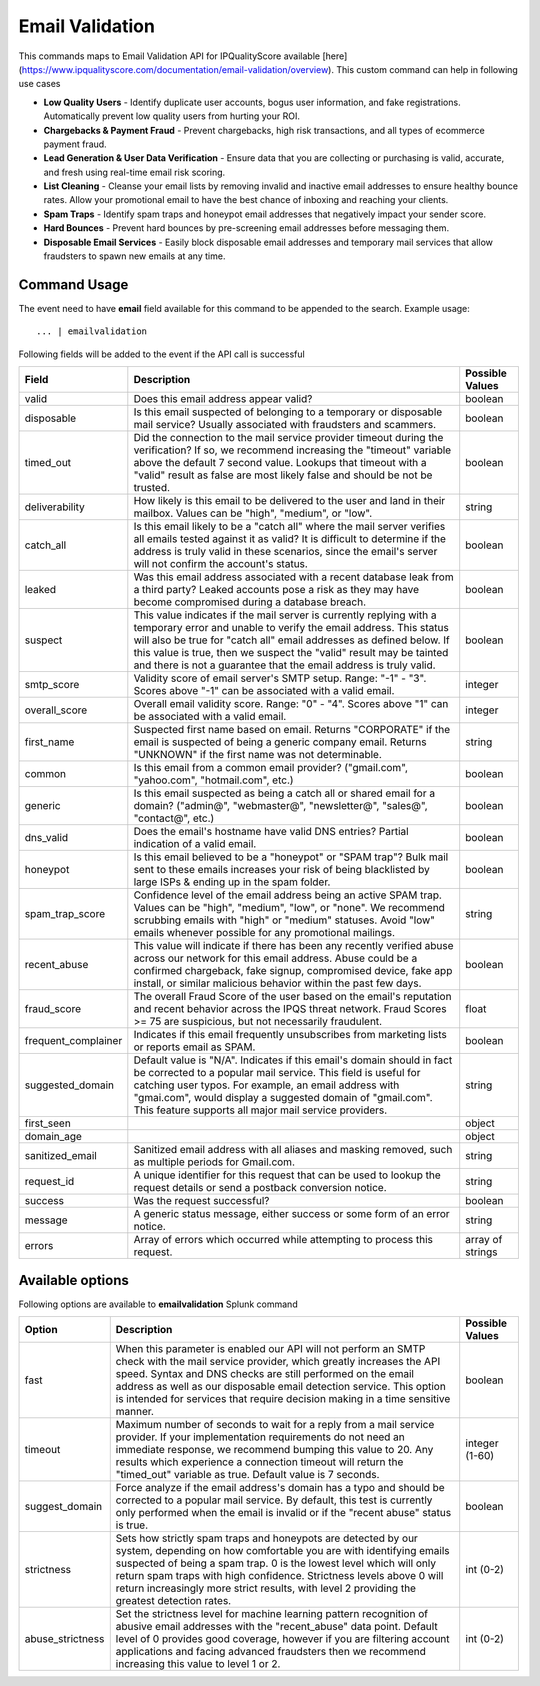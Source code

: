 Email Validation
################

This commands maps to Email Validation API for IPQualityScore available [here](https://www.ipqualityscore.com/documentation/email-validation/overview). This custom command can help in following use cases

- **Low Quality Users** - Identify duplicate user accounts, bogus user information, and fake registrations. Automatically prevent low quality users from hurting your ROI.
- **Chargebacks & Payment Fraud** - Prevent chargebacks, high risk transactions, and all types of ecommerce payment fraud.
- **Lead Generation & User Data Verification** - Ensure data that you are collecting or purchasing is valid, accurate, and fresh using real-time email risk scoring.
- **List Cleaning** - Cleanse your email lists by removing invalid and inactive email addresses to ensure healthy bounce rates. Allow your promotional email to have the best chance of inboxing and reaching your clients.
- **Spam Traps** - Identify spam traps and honeypot email addresses that negatively impact your sender score.
- **Hard Bounces** - Prevent hard bounces by pre-screening email addresses before messaging them.
- **Disposable Email Services** - Easily block disposable email addresses and temporary mail services that allow fraudsters to spawn new emails at any time.

Command Usage
-------------

The event need to have **email** field available for this command to be appended to the search. Example usage::

    ... | emailvalidation 

Following fields will be added to the event if the API call is successful

+---------------------+-----------------------------------------------------------------------------------------------------------------------------------------------------------------------------------------------------------------------------------------------------------------------------------------------------------------------------------------------------------+------------------+
| Field               | Description                                                                                                                                                                                                                                                                                                                                               | Possible Values  |
+=====================+===========================================================================================================================================================================================================================================================================================================================================================+==================+
| valid               | Does this email address appear valid?                                                                                                                                                                                                                                                                                                                     | boolean          |
+---------------------+-----------------------------------------------------------------------------------------------------------------------------------------------------------------------------------------------------------------------------------------------------------------------------------------------------------------------------------------------------------+------------------+
| disposable          | Is this email suspected of belonging to a temporary or disposable mail service? Usually associated with fraudsters and scammers.                                                                                                                                                                                                                          | boolean          |
+---------------------+-----------------------------------------------------------------------------------------------------------------------------------------------------------------------------------------------------------------------------------------------------------------------------------------------------------------------------------------------------------+------------------+
| timed_out           | Did the connection to the mail service provider timeout during the verification? If so, we recommend increasing the "timeout" variable above the default 7 second value. Lookups that timeout with a "valid" result as false are most likely false and should be not be trusted.                                                                          | boolean          |
+---------------------+-----------------------------------------------------------------------------------------------------------------------------------------------------------------------------------------------------------------------------------------------------------------------------------------------------------------------------------------------------------+------------------+
| deliverability      | How likely is this email to be delivered to the user and land in their mailbox. Values can be "high", "medium", or "low".                                                                                                                                                                                                                                 | string           |
+---------------------+-----------------------------------------------------------------------------------------------------------------------------------------------------------------------------------------------------------------------------------------------------------------------------------------------------------------------------------------------------------+------------------+
| catch_all           | Is this email likely to be a "catch all" where the mail server verifies all emails tested against it as valid? It is difficult to determine if the address is truly valid in these scenarios, since the email's server will not confirm the account's status.                                                                                             | boolean          |
+---------------------+-----------------------------------------------------------------------------------------------------------------------------------------------------------------------------------------------------------------------------------------------------------------------------------------------------------------------------------------------------------+------------------+
| leaked              | Was this email address associated with a recent database leak from a third party? Leaked accounts pose a risk as they may have become compromised during a database breach.                                                                                                                                                                               | boolean          |
+---------------------+-----------------------------------------------------------------------------------------------------------------------------------------------------------------------------------------------------------------------------------------------------------------------------------------------------------------------------------------------------------+------------------+
| suspect             | This value indicates if the mail server is currently replying with a temporary error and unable to verify the email address. This status will also be true for "catch all" email addresses as defined below. If this value is true, then we suspect the "valid" result may be tainted and there is not a guarantee that the email address is truly valid. | boolean          |
+---------------------+-----------------------------------------------------------------------------------------------------------------------------------------------------------------------------------------------------------------------------------------------------------------------------------------------------------------------------------------------------------+------------------+
| smtp_score          | Validity score of email server's SMTP setup. Range: "-1" - "3". Scores above "-1" can be associated with a valid email.                                                                                                                                                                                                                                   | integer          |
+---------------------+-----------------------------------------------------------------------------------------------------------------------------------------------------------------------------------------------------------------------------------------------------------------------------------------------------------------------------------------------------------+------------------+
| overall_score       | Overall email validity score. Range: "0" - "4". Scores above "1" can be associated with a valid email.                                                                                                                                                                                                                                                    | integer          |
+---------------------+-----------------------------------------------------------------------------------------------------------------------------------------------------------------------------------------------------------------------------------------------------------------------------------------------------------------------------------------------------------+------------------+
| first_name          | Suspected first name based on email. Returns "CORPORATE" if the email is suspected of being a generic company email. Returns "UNKNOWN" if the first name was not determinable.                                                                                                                                                                            | string           |
+---------------------+-----------------------------------------------------------------------------------------------------------------------------------------------------------------------------------------------------------------------------------------------------------------------------------------------------------------------------------------------------------+------------------+
| common              | Is this email from a common email provider? ("gmail.com", "yahoo.com", "hotmail.com", etc.)                                                                                                                                                                                                                                                               | boolean          |
+---------------------+-----------------------------------------------------------------------------------------------------------------------------------------------------------------------------------------------------------------------------------------------------------------------------------------------------------------------------------------------------------+------------------+
| generic             | Is this email suspected as being a catch all or shared email for a domain? ("admin@", "webmaster@", "newsletter@", "sales@", "contact@", etc.)                                                                                                                                                                                                            | boolean          |
+---------------------+-----------------------------------------------------------------------------------------------------------------------------------------------------------------------------------------------------------------------------------------------------------------------------------------------------------------------------------------------------------+------------------+
| dns_valid           | Does the email's hostname have valid DNS entries? Partial indication of a valid email.                                                                                                                                                                                                                                                                    | boolean          |
+---------------------+-----------------------------------------------------------------------------------------------------------------------------------------------------------------------------------------------------------------------------------------------------------------------------------------------------------------------------------------------------------+------------------+
| honeypot            | Is this email believed to be a "honeypot" or "SPAM trap"? Bulk mail sent to these emails increases your risk of being blacklisted by large ISPs & ending up in the spam folder.                                                                                                                                                                           | boolean          |
+---------------------+-----------------------------------------------------------------------------------------------------------------------------------------------------------------------------------------------------------------------------------------------------------------------------------------------------------------------------------------------------------+------------------+
| spam_trap_score     | Confidence level of the email address being an active SPAM trap. Values can be "high", "medium", "low", or "none". We recommend scrubbing emails with "high" or "medium" statuses. Avoid "low" emails whenever possible for any promotional mailings.                                                                                                     | string           |
+---------------------+-----------------------------------------------------------------------------------------------------------------------------------------------------------------------------------------------------------------------------------------------------------------------------------------------------------------------------------------------------------+------------------+
| recent_abuse        | This value will indicate if there has been any recently verified abuse across our network for this email address. Abuse could be a confirmed chargeback, fake signup, compromised device, fake app install, or similar malicious behavior within the past few days.                                                                                       | boolean          |
+---------------------+-----------------------------------------------------------------------------------------------------------------------------------------------------------------------------------------------------------------------------------------------------------------------------------------------------------------------------------------------------------+------------------+
| fraud_score         | The overall Fraud Score of the user based on the email's reputation and recent behavior across the IPQS threat network. Fraud Scores >= 75 are suspicious, but not necessarily fraudulent.                                                                                                                                                                | float            |
+---------------------+-----------------------------------------------------------------------------------------------------------------------------------------------------------------------------------------------------------------------------------------------------------------------------------------------------------------------------------------------------------+------------------+
| frequent_complainer | Indicates if this email frequently unsubscribes from marketing lists or reports email as SPAM.                                                                                                                                                                                                                                                            | boolean          |
+---------------------+-----------------------------------------------------------------------------------------------------------------------------------------------------------------------------------------------------------------------------------------------------------------------------------------------------------------------------------------------------------+------------------+
| suggested_domain    | Default value is "N/A". Indicates if this email's domain should in fact be corrected to a popular mail service. This field is useful for catching user typos. For example, an email address with "gmai.com", would display a suggested domain of "gmail.com". This feature supports all major mail service providers.                                     | string           |
+---------------------+-----------------------------------------------------------------------------------------------------------------------------------------------------------------------------------------------------------------------------------------------------------------------------------------------------------------------------------------------------------+------------------+
| first_seen          |                                                                                                                                                                                                                                                                                                                                                           | object           |
+---------------------+-----------------------------------------------------------------------------------------------------------------------------------------------------------------------------------------------------------------------------------------------------------------------------------------------------------------------------------------------------------+------------------+
| domain_age          |                                                                                                                                                                                                                                                                                                                                                           | object           |
+---------------------+-----------------------------------------------------------------------------------------------------------------------------------------------------------------------------------------------------------------------------------------------------------------------------------------------------------------------------------------------------------+------------------+
| sanitized_email     | Sanitized email address with all aliases and masking removed, such as multiple periods for Gmail.com.                                                                                                                                                                                                                                                     | string           |
+---------------------+-----------------------------------------------------------------------------------------------------------------------------------------------------------------------------------------------------------------------------------------------------------------------------------------------------------------------------------------------------------+------------------+
| request_id          | A unique identifier for this request that can be used to lookup the request details or send a postback conversion notice.                                                                                                                                                                                                                                 | string           |
+---------------------+-----------------------------------------------------------------------------------------------------------------------------------------------------------------------------------------------------------------------------------------------------------------------------------------------------------------------------------------------------------+------------------+
| success             | Was the request successful?                                                                                                                                                                                                                                                                                                                               | boolean          |
+---------------------+-----------------------------------------------------------------------------------------------------------------------------------------------------------------------------------------------------------------------------------------------------------------------------------------------------------------------------------------------------------+------------------+
| message             | A generic status message, either success or some form of an error notice.                                                                                                                                                                                                                                                                                 | string           |
+---------------------+-----------------------------------------------------------------------------------------------------------------------------------------------------------------------------------------------------------------------------------------------------------------------------------------------------------------------------------------------------------+------------------+
| errors              | Array of errors which occurred while attempting to process this request.                                                                                                                                                                                                                                                                                  | array of strings |
+---------------------+-----------------------------------------------------------------------------------------------------------------------------------------------------------------------------------------------------------------------------------------------------------------------------------------------------------------------------------------------------------+------------------+

Available options
-----------------

Following options are available to **emailvalidation** Splunk command

+------------------+--------------------------------------------------------------------------------------------------------------------------------------------------------------------------------------------------------------------------------------------------------------------------------------------------------------------------------------------------------------------------------+-----------------+
| Option           | Description                                                                                                                                                                                                                                                                                                                                                                    | Possible Values |
+==================+================================================================================================================================================================================================================================================================================================================================================================================+=================+
| fast             | When this parameter is enabled our API will not perform an SMTP check with the mail service provider, which greatly increases the API speed. Syntax and DNS checks are still performed on the email address as well as our disposable email detection service. This option is intended for services that require decision making in a time sensitive manner.                   | boolean         |
+------------------+--------------------------------------------------------------------------------------------------------------------------------------------------------------------------------------------------------------------------------------------------------------------------------------------------------------------------------------------------------------------------------+-----------------+
| timeout          | Maximum number of seconds to wait for a reply from a mail service provider. If your implementation requirements do not need an immediate response, we recommend bumping this value to 20. Any results which experience a connection timeout will return the "timed_out" variable as true. Default value is 7 seconds.                                                          | integer (1-60)  |
+------------------+--------------------------------------------------------------------------------------------------------------------------------------------------------------------------------------------------------------------------------------------------------------------------------------------------------------------------------------------------------------------------------+-----------------+
| suggest_domain   | Force analyze if the email address's domain has a typo and should be corrected to a popular mail service. By default, this test is currently only performed when the email is invalid or if the "recent abuse" status is true.                                                                                                                                                 | boolean         |
+------------------+--------------------------------------------------------------------------------------------------------------------------------------------------------------------------------------------------------------------------------------------------------------------------------------------------------------------------------------------------------------------------------+-----------------+
| strictness       | Sets how strictly spam traps and honeypots are detected by our system, depending on how comfortable you are with identifying emails suspected of being a spam trap. 0 is the lowest level which will only return spam traps with high confidence. Strictness levels above 0 will return increasingly more strict results, with level 2 providing the greatest detection rates. | int (0-2)       |
+------------------+--------------------------------------------------------------------------------------------------------------------------------------------------------------------------------------------------------------------------------------------------------------------------------------------------------------------------------------------------------------------------------+-----------------+
| abuse_strictness | Set the strictness level for machine learning pattern recognition of abusive email addresses with the "recent_abuse" data point. Default level of 0 provides good coverage, however if you are filtering account applications and facing advanced fraudsters then we recommend increasing this value to level 1 or 2.                                                          | int (0-2)       |
+------------------+--------------------------------------------------------------------------------------------------------------------------------------------------------------------------------------------------------------------------------------------------------------------------------------------------------------------------------------------------------------------------------+-----------------+
